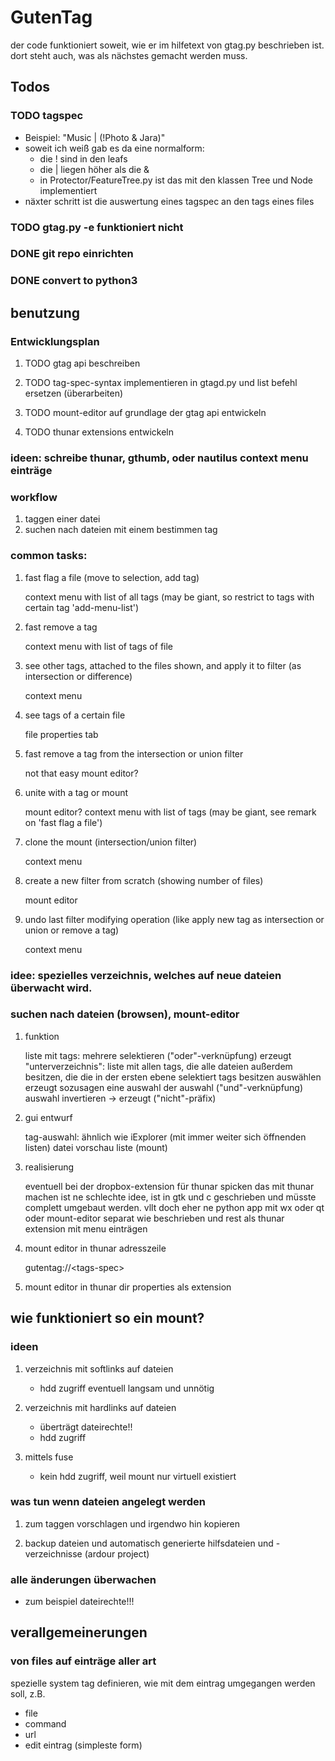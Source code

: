 * GutenTag
der code funktioniert soweit, wie er im hilfetext von gtag.py beschrieben ist.
dort steht auch, was als nächstes gemacht werden muss.

** Todos
*** TODO tagspec
- Beispiel: "Music | (!Photo & Jara)"
- soweit ich weiß gab es da eine normalform:
  - die ! sind in den leafs
  - die | liegen höher als die &
  - in Protector/FeatureTree.py ist das mit den klassen Tree und Node implementiert
- näxter schritt ist die auswertung eines tagspec an den tags eines files
*** TODO gtag.py -e funktioniert nicht
*** DONE git repo einrichten
    CLOSED: [2018-03-04 So 08:59]
*** DONE convert to python3
    CLOSED: [2018-03-04 So 08:38]

** benutzung

*** Entwicklungsplan
**** TODO gtag api beschreiben
**** TODO tag-spec-syntax implementieren in gtagd.py und list befehl ersetzen (überarbeiten)
**** TODO mount-editor auf grundlage der gtag api entwickeln
**** TODO thunar extensions entwickeln
*** ideen: schreibe thunar, gthumb, oder nautilus context menu einträge

*** workflow
    1. taggen einer datei
    2. suchen nach dateien mit einem bestimmen tag

*** common tasks:
**** fast flag a file (move to selection, add tag)
     context menu with list of all tags (may be giant, so restrict to tags with certain tag 'add-menu-list')
**** fast remove a tag
     context menu with list of tags of file
**** see other tags, attached to the files shown, and apply it to filter (as intersection or difference)
     context menu
**** see tags of a certain file
     file properties tab
**** fast remove a tag from the intersection or union filter
     not that easy
     mount editor?
**** unite with a tag or mount
     mount editor?
     context menu with list of tags (may be giant, see remark on 'fast flag a file')
**** clone the mount (intersection/union filter)
     context menu
**** create a new filter from scratch (showing number of files)
     mount editor
**** undo last filter modifying operation (like apply new tag as intersection or union or remove a tag)
     context menu


*** idee: spezielles verzeichnis, welches auf neue dateien überwacht wird.

*** suchen nach dateien (browsen), mount-editor
**** funktion
     liste mit tags:
     mehrere selektieren ("oder"-verknüpfung)
     erzeugt "unterverzeichnis": liste mit allen tags, die alle dateien außerdem besitzen, die die in der ersten ebene selektiert tags besitzen
     auswählen erzeugt sozusagen eine auswahl der auswahl ("und"-verknüpfung)
     auswahl invertieren -> erzeugt ("nicht"-präfix)
**** gui entwurf
     tag-auswahl: ähnlich wie iExplorer (mit immer weiter sich öffnenden listen)
     datei vorschau liste (mount)
**** realisierung
     eventuell bei der dropbox-extension für thunar spicken
     das mit thunar machen ist ne schlechte idee, ist in gtk und c geschrieben und müsste complett umgebaut werden. 
     vllt doch eher ne python app mit wx oder qt
     oder mount-editor separat wie beschrieben und rest als thunar extension mit menu einträgen
**** mount editor in thunar adresszeile
     gutentag://<tags-spec>
**** mount editor in thunar dir properties als extension


** wie funktioniert so ein mount?
**** 
*** ideen
**** verzeichnis mit softlinks auf dateien
     - hdd zugriff eventuell langsam und unnötig
**** verzeichnis mit hardlinks auf dateien
     - überträgt dateirechte!!
     - hdd zugriff
**** mittels fuse
     - kein hdd zugriff, weil mount nur virtuell existiert
*** was tun wenn dateien angelegt werden
**** zum taggen vorschlagen und irgendwo hin kopieren
**** backup dateien und automatisch generierte hilfsdateien und -verzeichnisse (ardour project)
*** alle änderungen überwachen
    - zum beispiel dateirechte!!!

** verallgemeinerungen
*** von files auf einträge aller art
    spezielle system tag definieren, wie mit dem eintrag umgegangen werden soll, z.B.
    - file
    - command
    - url
    - edit eintrag (simpleste form)

